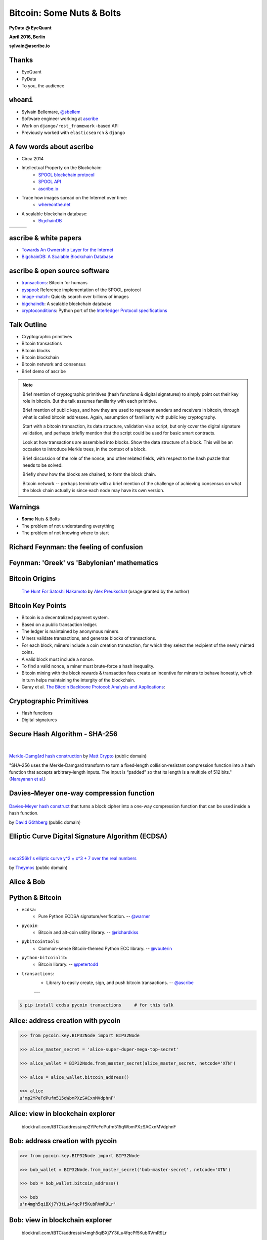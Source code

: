 ##########################
Bitcoin: Some Nuts & Bolts
##########################

**PyData @ EyeQuant**

**April 2016, Berlin**

**sylvain@ascribe.io**



Thanks
======

.. rst-class:: build

* EyeQuant
* PyData
* To you, the audience


``whoami``
==========

.. rst-class:: build

* Sylvain Bellemare, `@sbellem <https://twitter.com/sbellem>`_
* Software engineer working at `ascribe <https://www.ascribe.io>`_
* Work on ``django/rest_framework`` -based API
* Previously worked with ``elasticsearch`` & ``django``



A few words about ascribe
=========================

.. rst-class:: build

* Circa 2014
* Intellectual Property on the Blockchain:
    * `SPOOL blockchain protocol`_
    * `SPOOL API`_
    * `ascribe.io <https://www.ascribe.io>`_
* Trace how images spread on the Internet over time:
    * `whereonthe.net <https://www.whereonthe.net/>`_
* A scalable blockchain database:
    * `BigchainDB <https://www.bigchaindb.com/>`__

+---------------------------------------+---------------------------------------+-----------------------------+
| .. image:: /_static/favicon-96x96.png | .. image:: /_static/whereonthenet.png | .. image:: /_static/bdb.png |
|                                       |     :scale: 20 %                      |                             |
+---------------------------------------+---------------------------------------+-----------------------------+


ascribe & white papers
=======================

.. rst-class:: build

* `Towards An Ownership Layer for the Internet`_
* `BigchainDB: A Scalable Blockchain Database <https://www.bigchaindb.com/whitepaper/>`__




ascribe & open source software
==============================

.. rst-class:: build

* `transactions`_: Bitcoin for humans
* `pyspool`_: Reference implementation of the SPOOL protocol
* `image-match`_: Quickly search over billions of images
* `bigchaindb <https://github.com/bigchaindb/bigchaindb>`_: A scalable blockchain database
* `cryptoconditions <https://pypi.python.org/pypi/cryptoconditions>`_: Python port of the `Interledger Protocol specifications <https://interledger.org/five-bells-condition/spec.html>`_

.. image:: /_static/python-powered-w.svg


Talk Outline
============

.. rst-class:: build

* Cryptographic primitives
* Bitcoin transactions
* Bitcoin blocks
* Bitcoin blockchain
* Bitcoin network and consensus
* Brief demo of ascribe


.. note::
 
    Brief mention of cryptographic primitives (hash functions & digital
    signatures) to simply point out their key role in bitcoin. But the talk
    assumes familiarity with each primitive.

    Brief mention of public keys, and how they are used to represent senders
    and receivers in bitcoin, through what is called bitcoin addresses. Again,
    assumption of familiarity with public key cryptography.
    
    Start with a bitcoin transaction, its data structure, validation via a
    script, but only cover the digital signature validation, and perhaps
    briefly mention that the script could be used for basic smart contracts.
    
    Look at how transactions are assembled into blocks. Show the data
    structure of a block. This will be an occasion to introduce Merkle trees,
    in the context of a block.

    Brief discussion of the role of the nonce, and other related fields, with
    respect to the hash puzzle that needs to be solved.

    Briefly show how the blocks are chained, to form the block chain.

    Bitcoin network -- perhaps terminate with a brief mention of the challenge
    of achieving consensus on what the block chain actually is since each node
    may have its own version.




Warnings
========

.. rst-class:: build

* **Some** Nuts & Bolts
* The problem of not understanding everything
* The problem of not knowing where to start


Richard Feynman: the feeling of confusion
=========================================

.. raw:: html

    <iframe width="420" height="315" src="https://www.youtube-nocookie.com/embed/lytxafTXg6c?rel=0" frameborder="0" allowfullscreen></iframe>

Feynman: 'Greek' vs 'Babylonian' mathematics
============================================

.. raw:: html

    <iframe width="420" height="315" src="https://www.youtube-nocookie.com/embed/YaUlqXRPMmY?rel=0" frameborder="0" allowfullscreen></iframe>


Bitcoin Origins
===============

.. rst-class:: build

    * Satoshi Nakamoto paper: `Bitcoin: A Peer-to-Peer Electronic Cash System <https://bitcoin.org/bitcoin.pdf>`_

.. figure:: /_static/the_hunt_for_satoshi_nakamoto.png

    `The Hunt For Satoshi Nakamoto <https://www.bitcoincomic.org/blog/hunt-for-satoshi-nakamoto-bitcoin-comic-gets-funded-available-soon/>`_ by `Alex Preukschat <https://www.bitcoincomic.org/blog/author/alexpreukschat/>`_ (usage granted by the author)

Bitcoin Key Points
==================

.. rst-class:: build

* Bitcoin is a decentralized payment system.
* Based on a public transaction ledger.
* The ledger is maintained by anonymous miners.
* Miners validate transactions, and generate blocks of transactions.
* For each block, miiners include a coin creation transaction, for
  which they select the recipient of the newly minted coins.
* A valid block must include a nonce.
* To find a valid nonce, a miner must brute-force a hash inequality.
* Bitcoin mining with the block rewards & transaction fees create an incentive
  for miners to behave honestly, which in turn helps maintaining the intergity
  of the blockchain.
    
* Garay et al. `The Bitcoin Backbone Protocol: Analysis and Applications <https://eprint.iacr.org/2014/765.pdf>`_:

    

Cryptographic Primitives
========================

.. rst-class:: build

* Hash functions
* Digital signatures

Secure Hash Algorithm - SHA-256
===============================

.. figure:: /_static/Merkle-damgard.png
    :scale: 140 %

|

`Merkle-Damgård hash construction <https://en.wikipedia.org/wiki/File:Merkle-damgard.png>`_
by `Matt Crypto <https://en.wikipedia.org/wiki/User:Matt_Crypto>`_ (public domain)

"SHA‐256 uses the Merkle‐Damgard transform to turn a fixed‐length
collision‐resistant compression function into a hash function that accepts
arbitrary‐length inputs. The input is “padded” so that its length is a multiple
of 512 bits." (`Narayanan et al.`_)
  

Davies–Meyer one-way compression function
=========================================

.. figure:: /_static/350px-Davies-Meyer_hash.svg

`Davies-Meyer hash construct <https://commons.wikimedia.org/wiki/File%3ADavies-Meyer_hash.svg>`_
that turns a block cipher into a one-way compression function that can be used
inside a hash function.

by `David Göthberg <https://commons.wikimedia.org/wiki/User:Davidgothberg>`_ (public domain)


Elliptic Curve Digital Signature Algorithm (ECDSA)
==================================================

.. figure:: /_static/Secp256k1.png
    :scale: 65 %

|

`secp256k1's elliptic curve y^2 = x^3 + 7 over the real numbers <https://en.bitcoin.it/wiki/File:Secp256k1.png>`_

by `Theymos <https://en.bitcoin.it/wiki/User:Theymos>`_ (public domain)


Alice & Bob
===========

.. figure:: /_static/alice-bob-tx.jpeg
    :scale: 16 %


Python & Bitcoin
================

* ``ecdsa``:
    * Pure Python ECDSA signature/verification. -- `@warner <https://github.com/warner>`_

* ``pycoin``:
    * Bitcoin and alt-coin utility library. -- `@richardkiss <https://github.com/richardkiss>`_

* ``pybitcointools``:
    * Common-sense Bitcoin-themed Python ECC library. -- `@vbuterin <https://github.com/vbuterin>`_
        
* ``python-bitcoinlib``:
    * Bitcoin library. -- `@petertodd <https://github.com/petertodd>`_

* ``transactions``:
    * Library to easily create, sign, and push bitcoin transactions. -- `@ascribe <https://github.com/ascribe>`_

    ---

.. code-block:: bash

    $ pip install ecdsa pycoin transactions     # for this talk

        

Alice: address creation with pycoin
===================================

.. code-block:: python

    >>> from pycoin.key.BIP32Node import BIP32Node
    
    >>> alice_master_secret = 'alice-super-duper-mega-top-secret'

    >>> alice_wallet = BIP32Node.from_master_secret(alice_master_secret, netcode='XTN')

    >>> alice = alice_wallet.bitcoin_address()

    >>> alice
    u'mp2YPeFdPufm515qWbmPXzSACxnMVdphnF'


    
Alice: view in blockchain explorer
==================================

.. figure:: /_static/alice.png
    
    blocktrail.com/tBTC/address/mp2YPeFdPufm515qWbmPXzSACxnMVdphnF


Bob: address creation with pycoin
=================================

.. code-block:: python

    >>> from pycoin.key.BIP32Node import BIP32Node
    
    >>> bob_wallet = BIP32Node.from_master_secret('bob-master-secret', netcode='XTN')

    >>> bob = bob_wallet.bitcoin_address()

    >>> bob
    u'n4mgh5qiBXj7Y3tLu4fqcPf5KubRVmR9Lr'


Bob: view in blockchain explorer
================================

.. figure:: /_static/bob.png
    
    blocktrail.com/tBTC/address/n4mgh5qiBXj7Y3tLu4fqcPf5KubRVmR9Lr
 


Alice & Bob -- view balances
============================

.. code-block:: python

    >>> from transactions.services.blockrservice import BitcoinBlockrService

    >>> blockr = BitcoinBlockrService(testnet=True)
    
    >>> alice, bob
     (u'mp2YPeFdPufm515qWbmPXzSACxnMVdphnF', u'n4mgh5qiBXj7Y3tLu4fqcPf5KubRVmR9Lr')

    >>> blockr.get_balance(alice)
    {u'address': u'mp2YPeFdPufm515qWbmPXzSACxnMVdphnF',
     u'balance': 1.22,
     u'balance_multisig': 0}

    >>> blockr.get_balance(bob)
    {u'address': u'n4mgh5qiBXj7Y3tLu4fqcPf5KubRVmR9Lr',
     u'balance': 0,
     u'balance_multisig': 0}


Alice sends 10000 satoshis to Bob
=================================

.. rst-class:: build

Three steps by Alice:

* Transaction creation
* Transaction signature
* Transaction broadcast

Multiple steps required by the Bitcoin miners:

* Transaction validation
* Transaction relay to connected peers
* Block generation (brute-foce hash inequality & group valid transactions)
* Block broadcast
* Block validation
* Block chaining


Transaction Creation
====================

.. code-block:: python

    >>> from transactions import Transactions
    
    >>> transactions = Transactions(testnet=True)
    
    >>> transactions.create(alice, (bob, 10000))
    ('01000000014f2d34b5c41cfc34ffba6811280297cd3a45fdc4a982bd137219170e34d8a9950100000000'
     'ffffffff0210270000000000001976a914ff141b97e1bd38ccbafd72fdaed88b34d62337f588ac00e5b9'
     '01000000001976a9145d5988080ddb72dcb365755fbc1ea46bbee7628788ac00000000')

.. '01000000014f2d34b5c41cfc34ffba6811280297cd3a45fdc4a982bd137219170e34d8a9950100000000ffffffff0210270000000000001976a914ff141b97e1bd38ccbafd72fdaed88b34d62337f588ac00e5b901000000001976a9145d5988080ddb72dcb365755fbc1ea46bbee7628788ac00000000'


Transaction Signature
=====================

.. code-block:: python
    
    >>> from transactions import Transactions
    
    >>> transactions = Transactions(testnet=True)

    >>> ctx = transactions.create(alice, (bob, 10000))
    
    >>> stx = transactions.sign(ctx, alice_master_secret)
    ('01000000014f2d34b5c41cfc34ffba6811280297cd3a45fdc4a982bd137219170e34d8a995010000006b'
     '483045022100f52d33589ac95fda263d35a694dffcc9626d4c371a3140c020cf22956adc9e14022073c8'
     '33d254a13620ff0b4d9e0f8c52643962f1cdc7d684cbacf1a82692cee1ed01210256e335d68d2f4f9561'
     '985fb061a5c36ff9510b73005cf81e2f7a26e7bce0d8ceffffffff0210270000000000001976a914ff14'
     '1b97e1bd38ccbafd72fdaed88b34d62337f588ac00e5b901000000001976a9145d5988080ddb72dcb365'
     '755fbc1ea46bbee7628788ac00000000')

..  '01000000014f2d34b5c41cfc34ffba6811280297cd3a45fdc4a982bd137219170e34d8a995010000006b483045022100f52d33589ac95fda263d35a694dffcc9626d4c371a3140c020cf22956adc9e14022073c833d254a13620ff0b4d9e0f8c52643962f1cdc7d684cbacf1a82692cee1ed01210256e335d68d2f4f9561985fb061a5c36ff9510b73005cf81e2f7a26e7bce0d8ceffffffff0210270000000000001976a914ff141b97e1bd38ccbafd72fdaed88b34d62337f588ac00e5b901000000001976a9145d5988080ddb72dcb365755fbc1ea46bbee7628788ac00000000'


Transaction Broadcast
=====================

.. code-block:: python
     
    >>> from transactions import Transactions
    
    >>> transactions = Transactions(testnet=True)

    >>> ctx = transactions.create(alice, (bob, 10000))
    >>> stx = transactions.sign(ctx, alice_master_secret)
    
    >>> transactions.push(stx)
    2a77690c8d6d4eb8c49653ce8052fdea903328c095289eb389b6aad760ce6fcd


Decoded Signed Transaction
==========================

.. code-block:: python
    
    >>> from transactions import Transactions
    
    >>> transactions = Transactions(testnet=True)

    >>> ctx = transactions.create(alice, (bob, 10000))
    >>> stx = transactions.sign(ctx, alice_master_secret)
    
    >>> decoded_signed_tx = transactions.decode(stx)
    >>> decoded_signed_tx.keys()
    [u'statistics', u'tx']

    >>> decoded_signed_tx['statistics']
    {u'fee': u'0.00030000',
     u'vins_sum': u'0.29000000',
     u'vouts_sum': u'0.28970000'}


``decoded_signed_tx['tx']``
===========================

.. code-block:: python
    
    >>> decoded_signed_tx['tx'].keys()
    [u'vout', u'vin', u'txid', u'version', u'locktime', u'size']

    >>>  {k: v for k, v in decoded_signed_tx['tx'].iteritems()
          if k in ('txid', 'version', 'locktime', 'size')}
    {u'locktime': 0,
     u'size': 119,
     u'txid': u'f13611e756b4d6dcf167b26db33cbb9241bbc79971cf3331a1ba11c782fa5bdb',
     u'version': 1}


``decoded_signed_tx['tx']['vin']``
==================================

.. code-block:: python
    
    >>> decoded_signed_tx['tx']['vin']
    [{u'scriptSig': {u'asm': u'', u'hex': u''},
      u'sequence': 4294967295,
      u'txid': u'95a9d8340e17197213bd82a9c4fd453acd9702281168baff34fc1cc4b5342d4f',
      u'vout': 1}]


``decoded_signed_tx['tx']['vout']``
===================================

.. code-block:: python

    >>> decoded_signed_tx['tx']['vout']
    [{u'n': 0,
      u'scriptPubKey': {u'addresses': [u'n4mgh5qiBXj7Y3tLu4fqcPf5KubRVmR9Lr'],
       u'asm': ('OP_DUP OP_HASH160 ff141b97e1bd38ccbafd72fdaed88b34d62337f5'
                 ' OP_EQUALVERIFY OP_CHECKSIaG'),
       u'hex': u'76a914ff141b97e1bd38ccbafd72fdaed88b34d62337f588ac',
       u'reqSigs': 1,
       u'type': u'pubkeyhash'},
      u'value': 0.0001},
     {u'n': 1,
      u'scriptPubKey': {u'addresses': [u'mp2YPeFdPufm515qWbmPXzSACxnMVdphnF'],
       u'asm': ('OP_DUP OP_HASH160 5d5988080ddb72dcb365755fbc1ea46bbee76287'
                ' OP_EQUALVERIFY OP_CHECKSIG'),
       u'hex': u'76a9145d5988080ddb72dcb365755fbc1ea46bbee7628788ac',
       u'reqSigs': 1,
       u'type': u'pubkeyhash'},
      u'value': 0.2896}]




Get Transaction
===============

.. code-block:: python

    >>> from transactions import Transactions
    
    >>> transactions = Transactions(testnet=True)

    >>> ctx = transactions.create(alice, (bob, 10000))
    >>> stx = transactions.sign(ctx, alice_master_secret)
    >>> htx = transactions.push(stx)

    >>> transactions.get(htx, raw=True)
    {u'block': 787057,
     u'confirmations': 12,
     u'days_destroyed': u'0.10',
     u'extras': None,
     u'fee': u'0.00030000',
     u'is_coinbased': 0,
     u'is_unconfirmed': False,
     u'time_utc': u'2016-04-19T21:06:02Z',
     u'trade': {u'vins': [{u'address': u'mp2YPeFdPufm515qWbmPXzSACxnMVdphnF',
     ...
     ...



Bitcoin Block
=============

.. code-block:: python
 
    >>> tx = transactions.get(htx, raw=True)
    >>> block_height = tx['block']
    >>> transactions.get_block_raw(block_height)  
    {u'bits': u'1a072a74',
     u'chainwork': u'00000000000000000000000000000000000000000000000a1ef0e0907356e3b0',
     u'confirmations': 15,
     u'difficulty': 2341243.6662834,
     u'hash': u'00000000000003970a9fdd3f774995320c6eb729b01065fd86e210336b4022f3',
     u'height': 787057,
     u'mediantime': 1461096791,
     u'merkleroot': u'ba0393edef4e3eb899875df3f33332782203cad1da7ccb44ebcc9afb6c8ad755',
     u'nextblockhash': u'000000000003928b51f40754c294e39a6e4e32960ea7573f387eb1c9fe267932',
     u'nonce': 1554583068,
     u'previousblockhash': u'00000000000002bf692db2544bd4dec305f3c7977c8fae9993929503ed881626',
     u'size': 7705,
     u'time': 1461099962,
     u'tx': [u'dd34715e37f7335b43ef7facfd8af6473c68cda9c7757067614de55536b487f8',
             u'2a77690c8d6d4eb8c49653ce8052fdea903328c095289eb389b6aad760ce6fcd',
             u'f7314541e97547529a11ad5f6404f389770205f6569226fa1e69dae1c48d078e',
             ...
             ]
    u'version': 4}


Merkle Root
===========

.. code-block:: python
 
    >>> transactions.get_block_raw(787057)    
    {u'hash': u'00000000000003970a9fdd3f774995320c6eb729b01065fd86e210336b4022f3',
     u'merkleroot': u'ba0393edef4e3eb899875df3f33332782203cad1da7ccb44ebcc9afb6c8ad755',
     u'tx': [u'dd34715e37f7335b43ef7facfd8af6473c68cda9c7757067614de55536b487f8',
             u'2a77690c8d6d4eb8c49653ce8052fdea903328c095289eb389b6aad760ce6fcd',
             u'f7314541e97547529a11ad5f6404f389770205f6569226fa1e69dae1c48d078e',
             ...
             ]
    u'version': 4}

Merkle Tree (Hash Tree)
=======================

.. figure:: /_static/hashtree_800.svg

    `Diagram of a binary hash tree <https://commons.wikimedia.org/wiki/File%3AHash_Tree.svg>`_
    by `Azaghal <https://commons.wikimedia.org/wiki/User:Azaghal>`_
    licensed under `CC0 1.0 <https://creativecommons.org/publicdomain/zero/1.0/deed.en>`_
   

Merkle Tree (Hash Tree)
=======================

.. figure:: /_static/Hashtreehashchainjux.png

    `8 leaf node hash tree & hash chain juxtaposition <https://en.wikipedia.org/wiki/File:Hashtreehashchainjux.png>`_ by `guardtime.com <https://commons.wikimedia.org/w/index.php?title=User:Iryanb&action=edit&redlink=1>`_
    
    licensed under `CC BY-SA 3.0`_


Computing the Merkle Root
=========================

.. code-block:: python
    
    import binascii
    import hashlib
    
    def merkleroot(hashes):
        """
        hashes: reversed binary form of transactions hashes
        returns: merkle root in hexadecimal form
        """
        if len(hashes) == 1:
            return binascii.hexlify(bytearray(reversed(hashes[0])))
        if len(hashes) % 2 == 1:
            hashes.append(hashes[-1])
        parent_hashes = []
        for i in range(0, len(hashes)-1, 2):
            first_round_hash = hashlib.sha256(hashes[i] + hashes[i+1]).digest()
            second_round_hash = hashlib.sha256(first_round_hash).digest()
            parent_hashes.append(second_round_hash)
        return merkleroot(parent_hashes)


Computing the Merkle Root
=========================

.. code-block:: python
    
    >>> block = transactions.get_block_raw(787057)
    >>> block['merkleroot']
    'ba0393edef4e3eb899875df3f33332782203cad1da7ccb44ebcc9afb6c8ad755'
    >>> hashes = [binascii.unhexlify(h)[::-1] for h in block['tx']]  
    >>> merkleroot(hashes)
    'ba0393edef4e3eb899875df3f33332782203cad1da7ccb44ebcc9afb6c8ad755'
    >>> merkleroot(hashes) == block['merkleroot']
    True

Bitcoin Blockchain
==================

.. code-block:: python
 
    >>> transactions.get_block_raw(787057)    
    {u'hash': u'00000000000003970a9fdd3f774995320c6eb729b01065fd86e210336b4022f3',
     u'merkleroot': u'ba0393edef4e3eb899875df3f33332782203cad1da7ccb44ebcc9afb6c8ad755',
     u'nextblockhash': u'000000000003928b51f40754c294e39a6e4e32960ea7573f387eb1c9fe267932',
     u'nonce': 1554583068,
     u'previousblockhash': u'00000000000002bf692db2544bd4dec305f3c7977c8fae9993929503ed881626',
     ...
     }


Hash Chain
==========

.. graphviz::

    digraph R {
        graph [
            fontname = "Helvetica-Oblique",
            size = "10!,10!",
            rankdir=LR
        ]
        node [
            style="rounded,filled",
            fillcolor="green"
        ]
        node1 [
            shape=Mrecord,
            label="hash(data-1) | data-1 | <p1> pointer",
        ]
        node2 [
            shape=record,
            label="<h2> hash(data-2) | <d2> data-2 | <p2> pointer"
        ]
        node3 [
            shape=record,
            label="<h3> hash(data-3) | <d3> data-3 | signature"
        ]
        node1:p1 -> node2:h2
        node2:p2 -> node3:h3
    }




Hash Tree Chain
===============

.. graphviz::

    digraph R {
        graph [
            fontname = "Helvetica-Oblique",
            size = "10!,10!",
            rankdir=LR
        ]
        node [
            style="rounded,filled",
            fillcolor="green"
        ]
        node1 [
            shape=record,
            label="<h1> hash:0 | nonce | difficulty | <d1> merkleroot | <n1> nextblockhash:4 | previousblockhash",
            fillcolor="yellow"
        ]
        node2 [
            shape=record,
            label="<h2> hash:4 | nonce | difficulty | <d2> mekleroot | <n2> nextblockhash:2 | <p2> previousblockhash:0"
        ]
        node3 [
            shape=record,
            label="<h3> hash:2 | nonce | difficulty | <d3> merkleroot | <n3> nextblockhash:7 | <p3> previousblockhash:4"
        ]
        node4 [
            shape=record,
            label="<h4> hash:7 | nonce | difficulty | merkleroot | <n4> nextblockhash:6 | <p4> previousblockhash:2"
        ]
        node1:n1 -> node2:h2
        node2:p2 -> node1:h1
        node2:n2 -> node3:h3
        node3:p3 -> node2:h2
        node3:n3 -> node4:h4
        node4:p4 -> node3:h3
    }


Genesis Block
=============

.. code-block:: python

    mainnet = Transactions()

    mainnet.get_block_raw('first')
    {u'bits': u'1d00ffff',
     u'chainwork': u'0000000000000000000000000000000000000000000000000000000200020002',
     u'confirmations': 408054,
     u'difficulty': 1,
     u'hash': u'00000000839a8e6886ab5951d76f411475428afc90947ee320161bbf18eb6048',
     u'height': 1,
     u'mediantime': 1231469665,
     u'merkleroot': u'0e3e2357e806b6cdb1f70b54c3a3a17b6714ee1f0e68bebb44a74b1efd512098',
     u'nextblockhash': u'000000006a625f06636b8bb6ac7b960a8d03705d1ace08b1a19da3fdcc99ddbd',
     u'nonce': 2573394689,
     u'previousblockhash': u'000000000019d6689c085ae165831e934ff763ae46a2a6c172b3f1b60a8ce26f',
     u'size': 215,
     u'time': 1231469665,
     u'tx': [u'0e3e2357e806b6cdb1f70b54c3a3a17b6714ee1f0e68bebb44a74b1efd512098'],
     u'version': 1}


Double Spending Attack
======================

.. figure:: /_static/double-spend.jpeg
    :scale: 16 %


Bitcoin Network & Consensus
===========================

.. rst-class:: build

* Peer-to-peer network
* Distributed consensus challenges
* Mining
* Hash puzzles
* Block rewards
* Transaction fees




The ascribe stack
=================

.. image:: /_static/ascribe-stack.jpg
    :scale: 75 %
    :align: center
    
Spring Time: decentralization efforts
=====================================

.. rst-class:: build

* `bigchaindb <https://github.com/bigchaindb/bigchaindb>`__: The scalable blockchain database
* `eris industries`_:  The Smart Contract Application Platform
* `ethereum`_: Blockchain App Platform
* `ipfs`_: InterPlanetary File System
* `tendermint`_: Consensus engine / TMSP (socket protocol)
* etc


Decentralized Stack
===================

.. figure:: /_static/future-stack
    :scale: 75 %


Creating a Bitcoin Address (1)
==============================

.. code-block:: python

    import hashlib

    from ecdsa import SigningKey, SECP256k1
    from pycoin.encoding import b2a_base58

    # generate a private ECDSA key (signing key)
    priv_key = '18E14A7B6A307F426A94F8114701E7C8E774E7F9A47E2C2035DB29A206321725'
    signing_key = SigningKey.from_string(priv_key.decode('hex'), curve=SECP256k1)

    # get the corressponding public (verifying) key
    verifying_key = signing_key.verifying_key

    # prefix with 1 byte 0x04
    pub_key = '\04' + verifying_key.to_string()

    # hash it using SHA-256
    sha256_of_pubkey = hashlib.sha256(pub_key).digest()


Creating a Bitcoin Address (2)
==============================

.. code-block:: python
    
    # perform a second round of hashing, using RIPEMD-160
    ripemd160 = hashlib.new('ripemd160')
    ripemd160.update(sha256_of_pubkey)
    ripemd160_of_sha256_of_pubkey = ripemd160.digest()

    # prefix resulting with version byte (0x00 for mainnet)
    versioned_ripemd160 = '\00' + ripemd160_of_sha256_of_pubkey                                                                  
    
    # perform two more round of hashing with SHA-256
    sha256_of_versioned_ripemd = hashlib.sha256(versioned_ripemd160).digest()
    sha256_of_sha256_of_ripemd = hashlib.sha256(sha256_of_versioned_ripemd).digest()



Creating a Bitcoin Address (3)
==============================

.. code-block:: python
    
    # address checksum: first 4 bytes of last hash
    checksum = sha256_of_sha256_of_ripemd[:4]
    
    # 25-byte binary bitcoin address
    twenty_five_btc_addr = versioned_ripemd160 + checksum

    # convert byte string into a base58 string using Base58Check encoding
    b2a_base58(twenty_five_btc_addr)
    u'16UwLL9Risc3QfPqBUvKofHmBQ7wMtjvM'



Resources (1)
=============

.. rst-class:: build

* Original paper:
    * `Bitcoin: A Peer-to-Peer Electronic Cash System <https://bitcoin.org/bitcoin.pdf>`_ by Satoshi Nakamoto

* https://bitcoin.org/en/developer-documentation

* `Bitcoin book by Andreas M. Antonopoulos <https://github.com/bitcoinbook/bitcoinbook>`_

* Coursera: https://www.coursera.org/course/bitcointech
    * book: `Bitcoin and Cryptocurrency Technologies`_ by *Narayan et al.*

* In depth:
    * `The Bitcoin Backbone Protocol: Analysis and Applications <https://eprint.iacr.org/2014/765.pdf>`_

* ascribe white papers:
    * `Towards An Ownership Layer for the Internet`_
    * `BigchainDB: A Scalable Blockchain Database <https://www.bigchaindb.com/whitepaper/>`__


Resources (2)
=============

* Python libraries:
    * `ecdsa`_
    * `pycoin`_, `pybitcointools`_, `python-bitcoinlib`_
    * `transactions`_, `pyspool`_

* Bitcoin addresses:
    * https://en.bitcoin.it/wiki/Technical_background_of_version_1_Bitcoin_addresses
    * http://www.righto.com/2014/02/bitcoins-hard-way-using-raw-bitcoin.html

* Blockchain Explorers
    * http://blockr.io/
    * https://blockchain.info/
    * https://blockexplorer.com/
    * https://www.blocktrail.com/BTC


.. _Bitcoin and Cryptocurrency Technologies: https://d28rh4a8wq0iu5.cloudfront.net/bitcointech/readings/princeton_bitcoin_book.pdf
.. _Narayanan et al.: https://d28rh4a8wq0iu5.cloudfront.net/bitcointech/readings/princeton_bitcoin_book.pdf
.. _Arvind Narayanan: http://randomwalker.info/
.. _Joseph Bonneau: http://jbonneau.com/
.. _Edward Felten: https://www.cs.princeton.edu/~felten/
.. _Andrew Miller: https://cs.umd.edu/~amiller/
.. _Steven Goldfeder: https://www.cs.princeton.edu/~stevenag/
.. _Jeremy Clark: http://users.encs.concordia.ca/~clark/

.. _hard: https://en.wikipedia.org/wiki/Security_of_cryptographic_hash_functions#The_meaning_of_.22hard.22
.. _Descriptions of SHA-256, SHA-384, and SHA-512:  https://web.archive.org/web/20130526224224/http://csrc.nist.gov/groups/STM/cavp/documents/shs/sha256-384-512.pdf
.. _merkle tree: https://en.wikipedia.org/wiki/Merkle_tree
.. _merkle trees: https://en.wikipedia.org/wiki/Merkle_tree
.. _ralph merkle: https://en.wikipedia.org/wiki/Ralph_Merkle
.. _ecdsa: https://github.com/warner/python-ecdsa
.. _secp256k1: https://en.bitcoin.it/wiki/Secp256k1

.. _SPOOL API: https://www.ascribe.io/docs/
.. _SPOOL blockchain protocol: https://github.com/ascribe/spool
.. _eris industries: https://erisindustries.com/
.. _ethereum: https://www.ethereum.org/
.. _ipfs: https://ipfs.io/
.. _tendermint: http://tendermint.com/
.. _tmsp: https://github.com/tendermint/tmsp

.. _Towards An Ownership Layer for the Internet: https://d1qjsxua1o9x03.cloudfront.net/live/trent@ascribe.io/ascribe%20whitepaper%2020150624/digitalwork/ascribe%20whitepaper%2020150624.pdf
.. _transactions: https://github.com/ascribe/transactions
.. _pyspool: https://github.com/ascribe/pyspool
.. _image-match: https://github.com/ascribe/image-match

.. _pycoin: https://github.com/richardkiss/pycoin
.. _pybitcointools: https://github.com/vbuterin/pybitcointools
.. _python-bitcoinlib: https://github.com/petertodd/python-bitcoinlib

.. _CC BY-SA 3.0: https://creativecommons.org/licenses/by-sa/3.0/deed.en
